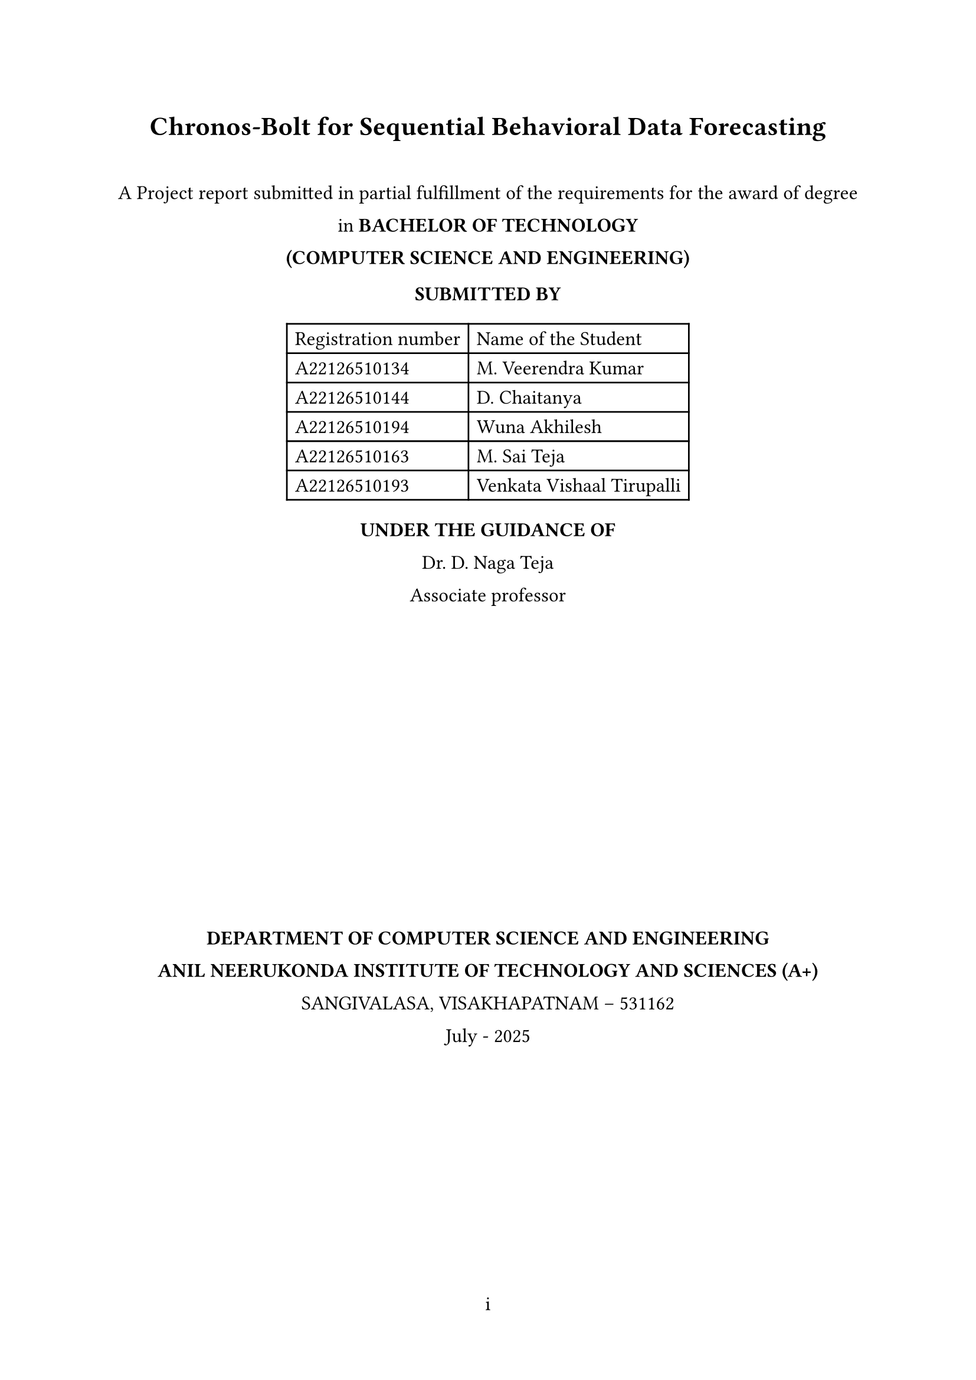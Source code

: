 #let document-title = "Chronos-Bolt for Sequential Behavioral Data Forecasting"
#let submission-details = [
  A Project report submitted in partial fulfillment of the requirements for the award of degree in        
  *BACHELOR OF TECHNOLOGY* \
  *(COMPUTER SCIENCE AND ENGINEERING)*

  *SUBMITTED BY* \
  #table(
    columns: (auto, auto),
    align: left,
    [Registration number], [Name of the Student],
    [A22126510134], [M. Veerendra Kumar],
    [A22126510144], [D. Chaitanya],
    [A22126510194], [Wuna Akhilesh],
    [A22126510163], [M. Sai Teja],
    [A22126510193], [Venkata Vishaal Tirupalli],
  )

  *UNDER THE GUIDANCE OF* \
  Dr. D. Naga Teja \                                                                                              Associate professor

  #box(width: 2.4in, height: 2.4in)[
   // #image("anits_logo.png", width: 2.4in, height: 2.4in)
  ]

  *DEPARTMENT OF COMPUTER SCIENCE AND ENGINEERING* \
  *ANIL NEERUKONDA INSTITUTE OF TECHNOLOGY AND SCIENCES (A+)* \
  SANGIVALASA, VISAKHAPATNAM – 531162 \
  July - 2025
]

#set document(title: document-title)
#set page(
  margin: (x: 1in, y: 1in),
  numbering: "i",
)
#set text(font: "Times New Roman", size: 12pt)
#set heading(numbering: "1.")
#set par(justify: true, leading: 1em)

#align(center)[
  #text(size: 16pt, weight: "bold")[#document-title]
  #v(1em)
  #submission-details
]

#pagebreak()

#set page(numbering: "1")


= About Domain

This project operates within the domain of *Time-Series Forecasting* and *Sequential Data Analysis*, specifically focusing on the application of foundation models to behavioral and conversational data streams. The domain encompasses probabilistic forecasting methods, tokenization-based approaches for non-traditional time series, and zero-shot learning capabilities in pretrained models. By leveraging Chronos-Bolt, a state-of-the-art foundation model originally designed for numerical time-series forecasting, we explore its adaptability to sequential behavioral patterns such as user clickstream behavior and dialogue sentiment streams.

= How it is Feasible to Present Society Needs

Modern digital interactions generate vast amounts of sequential behavioral data that require accurate forecasting for improved user experience, content personalization, and system optimization. Traditional time-series forecasting methods often struggle with the discrete, heterogeneous nature of behavioral data. This project addresses the growing societal need for:

- *Personalized Digital Experiences*: Predicting user behavior patterns to enhance recommendation systems and content delivery
- *Real-time Decision Making*: Enabling systems to anticipate user actions and sentiment shifts for proactive responses  
- *Resource Optimization*: Forecasting user engagement patterns to optimize computational resources and service delivery
- *Enhanced Human-Computer Interaction*: Understanding sequential patterns in dialogue and interaction for better conversational AI systems

= What the Problem Identified

Current approaches to behavioral sequence forecasting face several critical limitations:

1. *Domain-Specific Model Requirements*: Most forecasting models require extensive domain-specific training and cannot generalize across different types of behavioral data
2. *Limited Transfer Learning*: Existing time-series models struggle to leverage knowledge from traditional numerical forecasting when applied to tokenized behavioral sequences
3. *Lack of Zero-Shot Capabilities*: Current methods require substantial training data for each new behavioral domain, limiting their applicability in data-scarce scenarios
4. *Inefficient Tokenization Approaches*: Traditional methods for converting behavioral data into forecast-ready formats often lose critical sequential information

= What the Solution Suggested

This project proposes a novel approach that adapts Chronos-Bolt's pretrained foundation model capabilities to sequential behavioral data through:

1. *Innovative Tokenization Strategy*: Converting real-valued sliding-window features (event counts, sentiment scores) into token sequences that align with Chronos's quantization-based approach, treating behavioral signals as a pseudo-time-series "language"

2. *Zero-Shot Forecasting Evaluation*: Applying the pretrained Chronos-Bolt model without fine-tuning to assess its transfer learning capabilities across behavioral domains, measuring performance through classification accuracy (F1, AUC) and quantile forecast accuracy (MASE, CRPS)

3. *Optional Fine-Tuning Framework*: Implementing domain-specific fine-tuning using AutoGluon-TimeSeries infrastructure to quantify performance improvements over zero-shot baselines

4. *Comprehensive Performance Assessment*: Establishing evaluation metrics that account for both discrete classification tasks (next event type prediction) and continuous forecasting tasks (sentiment trend prediction)

= How the Proposed Solution is Apt for Present Needs of Users

The solution directly addresses current user and system requirements by:

- *Reducing Development Time*: Zero-shot capabilities eliminate the need for extensive model training for new behavioral domains
- *Improving Scalability*: A single pretrained model can potentially handle multiple types of sequential behavioral data
- *Enhancing Accuracy*: Leveraging foundation model capabilities trained on diverse time-series data for better generalization
- *Enabling Rapid Deployment*: Quick adaptation to new behavioral forecasting tasks without significant computational overhead

= Technologies Used

- *Chronos-Bolt*: Pretrained foundation model for probabilistic time-series forecasting
- *AutoGluon-TimeSeries*: Framework for model deployment, evaluation, and optional fine-tuning
- *Python Ecosystem*: Data preprocessing, tokenization, and evaluation pipeline
- *Statistical Evaluation Metrics*: MASE, CRPS for quantile forecasting; F1, AUC for classification tasks

= Feasibility Study

== Operational Feasibility
The project leverages existing pretrained models and established frameworks (AutoGluon), reducing operational complexity. The focus on a single domain ensures manageable scope within a 5-month undergraduate timeline.

== Technical Feasibility  
Chronos-Bolt's tokenization-based architecture is well-suited for adaptation to behavioral sequences. The use of established evaluation metrics and frameworks ensures technical viability.

== Economical Feasibility
Utilizing pretrained models minimizes computational costs. The optional nature of fine-tuning allows for budget-conscious execution while maintaining research value.

= Architecture Model

The proposed system follows a pipeline architecture:
1. *Data Preprocessing Layer*: Sliding-window feature extraction and normalization
2. *Tokenization Layer*: Conversion of behavioral signals to token sequences
3. *Forecasting Layer*: Chronos-Bolt model application (zero-shot and optionally fine-tuned)
4. *Evaluation Layer*: Performance assessment using domain-appropriate metrics

= Expected Contributions

- Demonstrate the transferability of Chronos-Bolt's pretrained capabilities to non-traditional sequential domains
- Establish feasibility of token-based forecasting for behavioral data streams  
- Provide empirical comparison between zero-shot and fine-tuned performance in real sequential domains
- Create a reusable framework for applying foundation models to diverse behavioral forecasting tasks

= References

#set enum(numbering: "[1]")
+ Amazon Web Services, Inc., "Fast and accurate zero-shot forecasting with Chronos-Bolt and AutoGluon"
+ Amazon Science, "Chronos: Adapting language model architectures for time series forecasting"
+ "Chronos: Learning the Language of Time Series," arXiv:2403.07815
+ Hugging Face, "amazon/chronos-bolt-small" model repository

= Conclusion

This project represents a novel exploration of foundation model capabilities in behavioral forecasting, potentially opening new avenues for efficient, scalable prediction systems in digital interaction domains. The combination of zero-shot evaluation and optional fine-tuning provides a comprehensive assessment framework that could inform future applications of pretrained models to sequential behavioral data.
